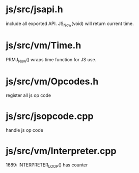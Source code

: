 * js/src/jsapi.h

include all exported API. JS_Now(void) will return current time.

* js/src/vm/Time.h

PRMJ_Now() wraps time function for JS use.

* js/src/vm/Opcodes.h

register all js op code

* js/src/jsopcode.cpp

handle js op code

* js/src/vm/Interpreter.cpp
1689:  INTERPRETER_LOOP() has counter
